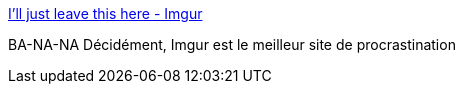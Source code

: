 :jbake-type: post
:jbake-status: published
:jbake-title: I'll just leave this here - Imgur
:jbake-tags: humour,gif,_mois_nov.,_année_2013
:jbake-date: 2013-11-15
:jbake-depth: ../
:jbake-uri: shaarli/1384519562000.adoc
:jbake-source: https://nicolas-delsaux.hd.free.fr/Shaarli?searchterm=http%3A%2F%2Fimgur.com%2Fgallery%2FOldpfei&searchtags=humour+gif+_mois_nov.+_ann%C3%A9e_2013
:jbake-style: shaarli

http://imgur.com/gallery/Oldpfei[I'll just leave this here - Imgur]

BA-NA-NA Décidément, Imgur est le meilleur site de procrastination
